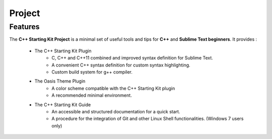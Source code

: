 Project
=======

Features
--------

The **C++ Starting Kit Project** is a minimal set of useful tools and tips for **C++** and **Sublime Text beginners**. It provides :

    * The C++ Starting Kit Plugin
        * C, C++ and C++11 combined and improved syntax definition for Sublime Text.
        * A convenient C++ syntax definition for custom syntax highlighting.
        * Custom build system for g++ compiler. 
    
    * The Oasis Theme Plugin
        * A color scheme compatible with the C++ Starting Kit plugin
        * A recommended minimal environment.
          
    * The C++ Starting Kit Guide
        * An accessible and structured documentation for a quick start.
        * A procedure for the integration of Git and other Linux Shell functionalities. (Windows 7 users only)